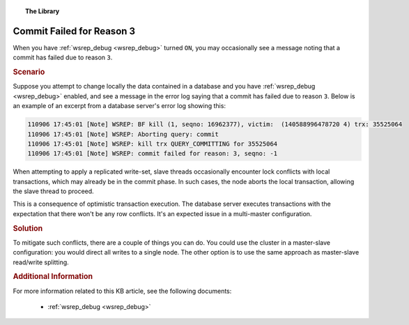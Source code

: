 .. topic:: The Library
   :name: left-margin

   .. cssclass:: no-bull

      - :doc:`Documentation <../../documentation/index>`
      - :doc:`Knowledge Base <../index>`

      .. cssclass:: no-bull-sub

         - :doc:`Troubleshooting <./index>`
         - :doc:`Best Practices <../best/index>`

      - :doc:`FAQ <../../faq>`
      - :doc:`Training <../../training/index>`

      .. cssclass:: no-bull-sub

         - :doc:`Tutorial Articles <../../training/tutorials/index>`
         - :doc:`Training Videos <../../training/videos/index>`

      .. cssclass:: bull-head

         Related Documents

      - :ref:`wsrep_debug <wsrep_debug>`

      .. cssclass:: bull-head

         Related Articles


.. cssclass:: kb-article
.. _`kb-trouble-node-requested-state-transfer`:

================================
Commit Failed for Reason 3
================================

When you have :ref:`wsrep_debug <wsrep_debug>` turned ``ON``, you may occasionally see a message noting that a commit has failed due to reason ``3``.


.. rubric:: Scenario
   :class: kb

Suppose you attempt to change locally the data contained in a database and you have  :ref:`wsrep_debug <wsrep_debug>` enabled, and see a message in the error log saying that a commit has failed due to reason ``3``.  Below is an example of an excerpt from a database server's error log showing this:

.. code-block:: text

      110906 17:45:01 [Note] WSREP: BF kill (1, seqno: 16962377), victim:  (140588996478720 4) trx: 35525064
      110906 17:45:01 [Note] WSREP: Aborting query: commit
      110906 17:45:01 [Note] WSREP: kill trx QUERY_COMMITTING for 35525064
      110906 17:45:01 [Note] WSREP: commit failed for reason: 3, seqno: -1

When attempting to apply a replicated write-set, slave threads occasionally encounter lock conflicts with local transactions, which may already be in the commit phase.  In such cases, the node aborts the local transaction, allowing the slave thread to proceed.

This is a consequence of optimistic transaction execution.  The database server executes transactions with the expectation that there won't be any row conflicts.  It's an expected issue in a multi-master configuration.


.. rubric:: Solution
   :class: kb

To mitigate such conflicts, there are a couple of things you can do. You could use the cluster in a master-slave configuration: you would direct all writes to a single node.  The other option is to use the same approach as master-slave read/write splitting.


.. rubric:: Additional Information

For more information related to this KB article, see the following documents:

 - :ref:`wsrep_debug <wsrep_debug>`

.. |---|   unicode:: U+2014 .. EM DASH
   :trim:
